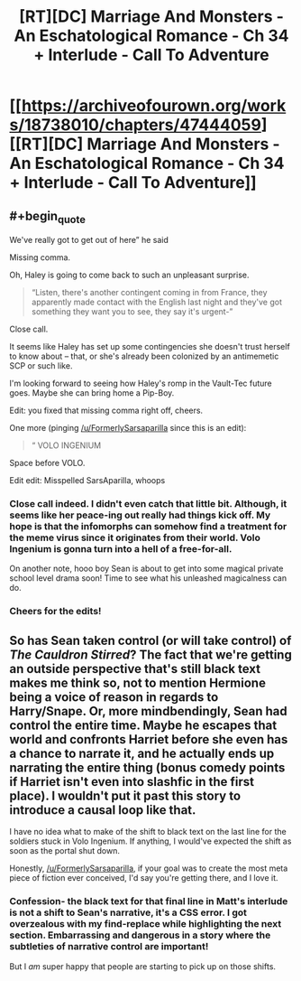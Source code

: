 #+TITLE: [RT][DC] Marriage And Monsters - An Eschatological Romance - Ch 34 + Interlude - Call To Adventure

* [[https://archiveofourown.org/works/18738010/chapters/47444059][[RT][DC] Marriage And Monsters - An Eschatological Romance - Ch 34 + Interlude - Call To Adventure]]
:PROPERTIES:
:Author: FormerlySarsaparilla
:Score: 19
:DateUnix: 1564455915.0
:END:

** #+begin_quote
  We've really got to get out of here” he said
#+end_quote

Missing comma.

Oh, Haley is going to come back to such an unpleasant surprise.

#+begin_quote
  “Listen, there's another contingent coming in from France, they apparently made contact with the English last night and they've got something they want you to see, they say it's urgent-”
#+end_quote

Close call.

It seems like Haley has set up some contingencies she doesn't trust herself to know about -- that, or she's already been colonized by an antimemetic SCP or such like.

I'm looking forward to seeing how Haley's romp in the Vault-Tec future goes. Maybe she can bring home a Pip-Boy.

Edit: you fixed that missing comma right off, cheers.

One more (pinging [[/u/FormerlySarsaparilla]] since this is an edit):

#+begin_quote
  “ VOLO INGENIUM
#+end_quote

Space before VOLO.

Edit edit: Misspelled SarsAparilla, whoops
:PROPERTIES:
:Author: gryfft
:Score: 3
:DateUnix: 1564458729.0
:END:

*** Close call indeed. I didn't even catch that little bit. Although, it seems like her peace-ing out really had things kick off. My hope is that the infomorphs can somehow find a treatment for the meme virus since it originates from their world. Volo Ingenium is gonna turn into a hell of a free-for-all.

On another note, hooo boy Sean is about to get into some magical private school level drama soon! Time to see what his unleashed magicalness can do.
:PROPERTIES:
:Author: PDNeznor
:Score: 2
:DateUnix: 1564468670.0
:END:


*** Cheers for the edits!
:PROPERTIES:
:Author: FormerlySarsaparilla
:Score: 2
:DateUnix: 1564508969.0
:END:


** So has Sean taken control (or will take control) of /The Cauldron Stirred/? The fact that we're getting an outside perspective that's still black text makes me think so, not to mention Hermione being a voice of reason in regards to Harry/Snape. Or, more mindbendingly, Sean had control the entire time. Maybe he escapes that world and confronts Harriet before she even has a chance to narrate it, and he actually ends up narrating the entire thing (bonus comedy points if Harriet isn't even into slashfic in the first place). I wouldn't put it past this story to introduce a causal loop like that.

I have no idea what to make of the shift to black text on the last line for the soldiers stuck in Volo Ingenium. If anything, I would've expected the shift as soon as the portal shut down.

Honestly, [[/u/FormerlySarsaparilla]], if your goal was to create the most meta piece of fiction ever conceived, I'd say you're getting there, and I love it.
:PROPERTIES:
:Author: kreschnav
:Score: 3
:DateUnix: 1564526599.0
:END:

*** Confession- the black text for that final line in Matt's interlude is not a shift to Sean's narrative, it's a CSS error. I got overzealous with my find-replace while highlighting the next section. Embarrassing and dangerous in a story where the subtleties of narrative control are important!

But I /am/ super happy that people are starting to pick up on those shifts.
:PROPERTIES:
:Author: FormerlySarsaparilla
:Score: 3
:DateUnix: 1564529006.0
:END:
